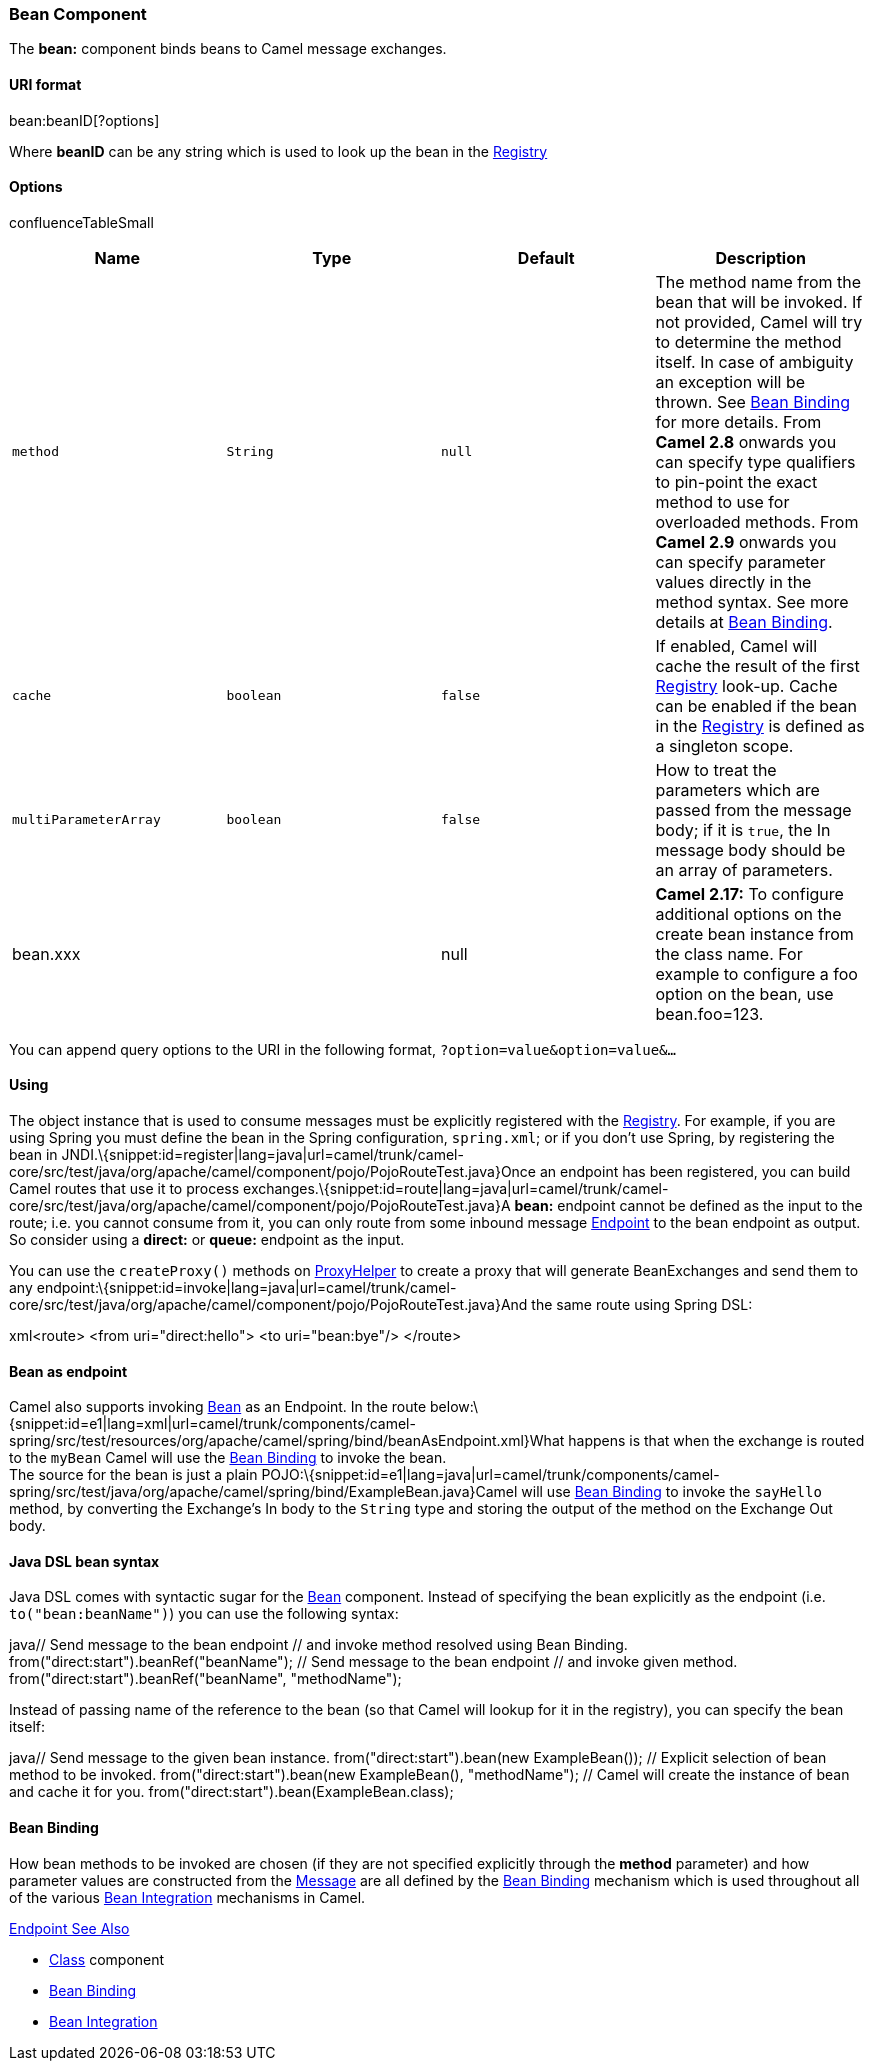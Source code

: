 [[ConfluenceContent]]
[[Bean-BeanComponent]]
Bean Component
~~~~~~~~~~~~~~

The *bean:* component binds beans to Camel message exchanges.

[[Bean-URIformat]]
URI format
^^^^^^^^^^

bean:beanID[?options]

Where *beanID* can be any string which is used to look up the bean in
the link:registry.html[Registry]

[[Bean-Options]]
Options
^^^^^^^

confluenceTableSmall

[width="100%",cols="25%,25%,25%,25%",options="header",]
|=======================================================================
|Name |Type |Default |Description
|`method` |`String` |`null` |The method name from the bean that will be
invoked. If not provided, Camel will try to determine the method itself.
In case of ambiguity an exception will be thrown. See
link:bean-binding.html[Bean Binding] for more details. From *Camel 2.8*
onwards you can specify type qualifiers to pin-point the exact method to
use for overloaded methods. From *Camel 2.9* onwards you can specify
parameter values directly in the method syntax. See more details at
link:bean-binding.html[Bean Binding].

|`cache` |`boolean` |`false` |If enabled, Camel will cache the result of
the first link:registry.html[Registry] look-up. Cache can be enabled if
the bean in the link:registry.html[Registry] is defined as a singleton
scope.

|`multiParameterArray` |`boolean` |`false` |How to treat the parameters
which are passed from the message body; if it is `true`, the In message
body should be an array of parameters.

|bean.xxx |  |null |*Camel 2.17:* To configure additional options on the
create bean instance from the class name. For example to configure a foo
option on the bean, use bean.foo=123.
|=======================================================================

You can append query options to the URI in the following format,
`?option=value&option=value&...`

[[Bean-Using]]
Using
^^^^^

The object instance that is used to consume messages must be explicitly
registered with the link:registry.html[Registry]. For example, if you
are using Spring you must define the bean in the Spring configuration,
`spring.xml`; or if you don't use Spring, by registering the bean in
JNDI.\{snippet:id=register|lang=java|url=camel/trunk/camel-core/src/test/java/org/apache/camel/component/pojo/PojoRouteTest.java}Once
an endpoint has been registered, you can build Camel routes that use it
to process
exchanges.\{snippet:id=route|lang=java|url=camel/trunk/camel-core/src/test/java/org/apache/camel/component/pojo/PojoRouteTest.java}A
*bean:* endpoint cannot be defined as the input to the route; i.e. you
cannot consume from it, you can only route from some inbound message
link:endpoint.html[Endpoint] to the bean endpoint as output. So consider
using a *direct:* or *queue:* endpoint as the input.

You can use the `createProxy()` methods on
http://camel.apache.org/maven/current/camel-core/apidocs/org/apache/camel/component/bean/ProxyHelper.html[ProxyHelper]
to create a proxy that will generate BeanExchanges and send them to any
endpoint:\{snippet:id=invoke|lang=java|url=camel/trunk/camel-core/src/test/java/org/apache/camel/component/pojo/PojoRouteTest.java}And
the same route using Spring DSL:

xml<route> <from uri="direct:hello"> <to uri="bean:bye"/> </route>

[[Bean-Beanasendpoint]]
Bean as endpoint
^^^^^^^^^^^^^^^^

Camel also supports invoking link:bean.html[Bean] as an Endpoint. In the
route
below:\{snippet:id=e1|lang=xml|url=camel/trunk/components/camel-spring/src/test/resources/org/apache/camel/spring/bind/beanAsEndpoint.xml}What
happens is that when the exchange is routed to the `myBean` Camel will
use the link:bean-binding.html[Bean Binding] to invoke the bean. +
The source for the bean is just a plain
POJO:\{snippet:id=e1|lang=java|url=camel/trunk/components/camel-spring/src/test/java/org/apache/camel/spring/bind/ExampleBean.java}Camel
will use link:bean-binding.html[Bean Binding] to invoke the `sayHello`
method, by converting the Exchange's In body to the `String` type and
storing the output of the method on the Exchange Out body.

[[Bean-JavaDSLbeansyntax]]
Java DSL bean syntax
^^^^^^^^^^^^^^^^^^^^

Java DSL comes with syntactic sugar for the link:bean.html[Bean]
component. Instead of specifying the bean explicitly as the endpoint
(i.e. `to("bean:beanName")`) you can use the following syntax:

java// Send message to the bean endpoint // and invoke method resolved
using Bean Binding. from("direct:start").beanRef("beanName"); // Send
message to the bean endpoint // and invoke given method.
from("direct:start").beanRef("beanName", "methodName");

Instead of passing name of the reference to the bean (so that Camel will
lookup for it in the registry), you can specify the bean itself:

java// Send message to the given bean instance.
from("direct:start").bean(new ExampleBean()); // Explicit selection of
bean method to be invoked. from("direct:start").bean(new ExampleBean(),
"methodName"); // Camel will create the instance of bean and cache it
for you. from("direct:start").bean(ExampleBean.class);

[[Bean-BeanBinding]]
Bean Binding
^^^^^^^^^^^^

How bean methods to be invoked are chosen (if they are not specified
explicitly through the *method* parameter) and how parameter values are
constructed from the link:message.html[Message] are all defined by the
link:bean-binding.html[Bean Binding] mechanism which is used throughout
all of the various link:bean-integration.html[Bean Integration]
mechanisms in Camel.

link:endpoint-see-also.html[Endpoint See Also]

* link:class.html[Class] component
* link:bean-binding.html[Bean Binding]
* link:bean-integration.html[Bean Integration]
